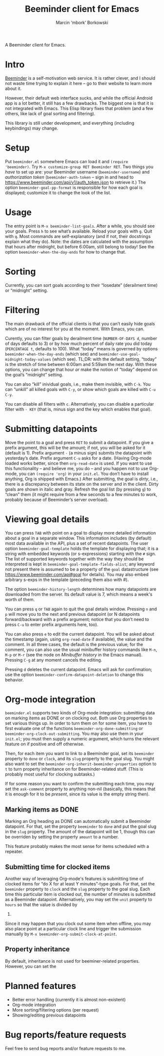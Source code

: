 #+TITLE: Beeminder client for Emacs
#+AUTHOR: Marcin ‘mbork’ Borkowski
#+EMAIL: mbork@mbork.pl

A Beeminder client for Emacs.

* Intro
[[https://www.beeminder.com/][Beeminder]] is a self-motivation web service.  It is rather clever, and
I should not waste time trying to explain it here – go to their
website to learn more about it.

However, their default web interface sucks, and while the official
Android app is a lot better, it still has a few drawbacks.  The
biggest one is that it is not integrated with Emacs.  This Elisp
library fixes that problem (and a few others, like lack of goal
sorting and filtering).

This library is still under development, and everything (including
keybindings) may change.

* Setup
Put =beeminder.el= somewhere Emacs can load it and =(require
'beeminder)=.  Try =M-x customize-group RET Beeminder RET=.  Two
things you /have/ to set up are: your Beeminder username
(=beeminder-username=) and /authorization token/
(=beeminder-auth-token= – sign in and head to
https://www.beeminder.com/api/v1/auth_token.json to retrieve it.)  The
option =beeminder-goal-pp-format= is responsible for how each goal is
displayed; customize it to change the look of the list.

* Usage
The entry point is =M-x beeminder-list-goals=.  After a while, you
should see your goals.  Press =h= to see what’s available.  Reload
your goals with =g=.  Quit with =q=.  Most commands are
self-explanatory (and if not, their docstrings explain what they do).
Note: the dates are calculated with the assumption that hours after
midnight, but before 6:00am, still belong to today!  See the option
=beeminder-when-the-day-ends= for how to change that.

* Sorting
Currently, you can sort goals according to their “losedate”
(derailment time) or “midnight” setting.

* Filtering
The main drawback of the official clients is that you can’t easily
hide goals which are of no interest for you at the moment.  With
Emacs, you can.

Curently, you can filter goals by derailment time (=NUMBER-OF-DAYS d=,
number of days defaults to 3) or by how much percent of daily rate you
did today (=PERCENTAGE t=, defaults to 100).  What “today” means is
governed by options =beeminder-when-the-day-ends= (which see) and
=beeminder-use-goal-midnight-today-values= (which see).  TL;DR: with
the default setting, “today” is the stretch of time between 6:00am and
5:59am the next day.  With these options, you can change that hour
/or/ make the notion of “today” depend on the goal’s “midnight”
setting.

You can also “kill” inividual goals, i.e., make them invisible, with
=C-k=.  You can “unkill” all killed goals with =C-y=, or show which
goals are killed with =C-u C-y=.

You can disable all filters with =c=.  Alternatively, you can disable
a particular filter with =- KEY= (that is, minus sign and the key
which enables that goal).

* Submitting datapoints
Move the point to a goal and press =RET= to submit a datapoint.  If
you give a prefix argument, this will be the amount; if not, you will
be asked for it (default is 1).  Prefix argument =-= (a minus sign)
submits the datapoint with yesterday’s date.  Prefix argument =C-u=
asks for a date.  (Having Org-mode loaded works better, since then
=org-read-date= is used.  If you want to use this functionality – and
believe me, you do – and you happen not to use Org-mode, you can
=(require 'org)= in your =init.el=.  You don’t have to install
anything, Org is shipped with Emacs.)  After submitting, the goal is
/dirty/, i.e., there is a discrepancy between its state on the server
and in the client.  Dirty goals are shown in italic and gray.  Refresh
the goal list (by pressing =g=) to “clean” them (it might require from
a few seconds to a few minutes to work, probably because of
Beeminder’s server overload).

* Viewing goal details
You can press =TAB= with point on a goal to display more detailed
information about a goal in a separate window.  This information
includes (by default) most data available in the API, plus a set of
recent datapoints.  The user option =beeminder-goal-template= holds
the template for displaying that; it is a string with embedded
keywords (or s-expressions) starting with the =#= sign.  The list of
supported keywords together with the way they should be interpreted is
kept in =beeminder-goal-template-fields-alist=; any keyword not
present there is assumed to be a property of the =goal= datastructure
(see https://www.beeminder.com/api#goal for details).  You may also
embed arbitrary s-exps in the template (preceding them also with #).

The option =beeminder-history-length= determines how many datapoints
are downloaded from the server.  Its default value is 7, which means
a week's worth of them.

You can press =q= or =TAB= again to quit the goal details window.
Pressing =n= and =p= will move you to the next and previous datapoint
(or N datapoints forward/backward with a prefix argument; notice that
you don’t need to press =C-u= to enter prefix arguments here, too).

You can also press =e= to edit the current datapoint.  You will be
asked about the timestamp (again, using =org-read-date= if available),
the value and the comment.  In all three cases, the default is the
previous value; for the comment, you can also use the usual minibuffer
history commands like =M-n=, =M-p= or =M-r= (see the node on
/Minibuffer history/ in the Emacs manual).  Pressing =C-g= at any
moment cancels the editing.

Pressing =d= deletes the current datapoint.  Emacs will ask for
confirmation; use the option =beeminder-confirm-datapoint-deletion= to
change this behavior.

* Org-mode integration
=beeminder.el= supports two kinds of Org-mode integration: submitting
data on marking items as DONE or on clocking out.  Both use Org
properties to set various things up.  In order to turn them on for
some item, you have to first evaluate one of the functions
=beeminder-org-done-submitting= or
=beeminder-org-clock-out-submitting=.  You may also use them in your
=init.el=; you must then supply a numeric argument, which turns the
relevant feature on if positive and off otherwise.

Then, for each item you want to link to a Beeminder goal, set its
=beeminder= property to =done= or =clock=, and its =slug= property to
the goal slug.  You might also want to set the
=beeminder-org-inherit-beeminder-properties= option to =t= to turn
property inheritance on for Beeminder-related stuff.  (This is
probably most useful for clocking subtasks.)

If for some reason you want to confirm the submitting each time, you
may set the =ask-comment= property to anything non-nil (basically,
this means that it is enough for it to be /present/, since its value
is the empty string then).

** Marking items as DONE
Marking an Org heading as DONE can automatically submit a Beeminder
datapoint.  For that, set the property =beeminder= to =done= and put
the goal slug in the =slug= property.  The amount of the datapoint will
be 1, though this can be overriden by setting the property =amount= to
a number.

This feature probably makes the most sense for items scheduled with
a repeater.

** Submitting time for clocked items
Another way of leveraging Org-mode's features is submitting time of
clocked items for “do X for at least Y minutes”-type goals.  For that,
set the =beeminder= property to =clock= and the =slug= property to the
goal slug.  Each time this particular item is clocked out, the number
of minutes is submitted as a Beeminder datapoint.  Alternatively, you
may set the =unit= property to =hours= so that the value is divided by
60.

Since it may happen that you clock out some item when offline, you may
also place point at a particular clock line and trigger the submission
manually by =M-x beeminder-org-submit-clock-at-point=.

** Property inheritance
By default, inheritance is not used for beeminer-related properties.
However, you can set the

* Planned features
- Better error handling (currently it is almost non-existent)
- Org-mode integration
- More sorting/filtering options (per request)
- Showing/editing previous datapoints

* Bug reports/feature requests
Feel free to send bug reports and/or feature requests to me.

